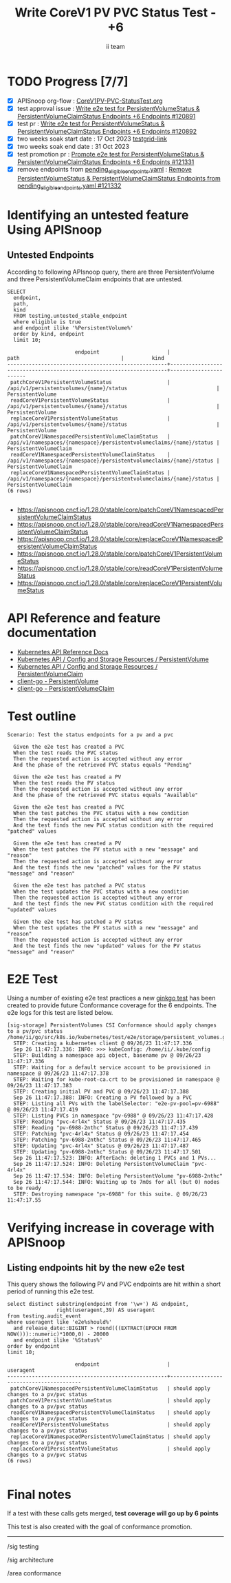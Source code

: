 # -*- ii: apisnoop; -*-
#+TITLE: Write CoreV1 PV PVC Status Test - +6
#+AUTHOR: ii team
#+TODO: TODO(t) NEXT(n) IN-PROGRESS(i) BLOCKED(b) | DONE(d)
#+OPTIONS: toc:nil tags:nil todo:nil
#+EXPORT_SELECT_TAGS: export
#+PROPERTY: header-args:sql-mode :product postgres


* TODO Progress [7/7]                                                   :export:
- [X] APISnoop org-flow : [[https://github.com/apisnoop/ticket-writing/blob/master/CoreV1PV-PVC-StatusTest.org][CoreV1PV-PVC-StatusTest.org]]
- [X] test approval issue : [[https://issues.k8s.io/120891][Write e2e test for PersistentVolumeStatus & PersistentVolumeClaimStatus Endpoints +6 Endpoints #120891]]
- [X] test pr : [[https://pr.k8s.io/120892][Write e2e test for PersistentVolumeStatus & PersistentVolumeClaimStatus Endpoints +6 Endpoints #120892]]
- [X] two weeks soak start date : 17 Oct 2023 [[https://testgrid.k8s.io/sig-release-master-blocking#gce-cos-master-default&width=5&graph-metrics=test-duration-minutes&include-filter-by-regex=should.apply.changes.to.a.pv/pvc.status][testgrid-link]]
- [X] two weeks soak end date : 31 Oct 2023
- [X] test promotion pr : [[https://pr.k8s.io/121331][Promote e2e test for PersistentVolumeStatus & PersistentVolumeClaimStatus Endpoints +6 Endpoints #121331]]
- [X] remove endpoints from [[https://github.com/kubernetes/kubernetes/blob/master/test/conformance/testdata/pending_eligible_endpoints.yaml][pending_eligible_endpoints.yaml]] : [[https://github.com/kubernetes/kubernetes/pull/121332][Remove PersistentVolumeStatus & PersistentVolumeClaimStatus Endpoints from pending_eligible_endpoints.yaml #121332]]

* Identifying an untested feature Using APISnoop                     :export:
** Untested Endpoints

According to following APIsnoop query, there are three PersistentVolume and three PersistentVolumeClaim endpoints that are untested.

  #+NAME: untested_stable_core_endpoints
  #+begin_src sql-mode :eval never-export :exports both :session none
    SELECT
      endpoint,
      path,
      kind
      FROM testing.untested_stable_endpoint
      where eligible is true
      and endpoint ilike '%PersistentVolume%'
      order by kind, endpoint
      limit 10;
  #+end_src

  #+RESULTS: untested_stable_core_endpoints
  #+begin_SRC example
                        endpoint                      |                                path                                 |         kind
  ----------------------------------------------------+---------------------------------------------------------------------+-----------------------
   patchCoreV1PersistentVolumeStatus                  | /api/v1/persistentvolumes/{name}/status                             | PersistentVolume
   readCoreV1PersistentVolumeStatus                   | /api/v1/persistentvolumes/{name}/status                             | PersistentVolume
   replaceCoreV1PersistentVolumeStatus                | /api/v1/persistentvolumes/{name}/status                             | PersistentVolume
   patchCoreV1NamespacedPersistentVolumeClaimStatus   | /api/v1/namespaces/{namespace}/persistentvolumeclaims/{name}/status | PersistentVolumeClaim
   readCoreV1NamespacedPersistentVolumeClaimStatus    | /api/v1/namespaces/{namespace}/persistentvolumeclaims/{name}/status | PersistentVolumeClaim
   replaceCoreV1NamespacedPersistentVolumeClaimStatus | /api/v1/namespaces/{namespace}/persistentvolumeclaims/{name}/status | PersistentVolumeClaim
  (6 rows)

  #+end_SRC

- https://apisnoop.cncf.io/1.28.0/stable/core/patchCoreV1NamespacedPersistentVolumeClaimStatus
- https://apisnoop.cncf.io/1.28.0/stable/core/readCoreV1NamespacedPersistentVolumeClaimStatus
- https://apisnoop.cncf.io/1.28.0/stable/core/replaceCoreV1NamespacedPersistentVolumeClaimStatus
- https://apisnoop.cncf.io/1.28.0/stable/core/patchCoreV1PersistentVolumeStatus
- https://apisnoop.cncf.io/1.28.0/stable/core/readCoreV1PersistentVolumeStatus
- https://apisnoop.cncf.io/1.28.0/stable/core/replaceCoreV1PersistentVolumeStatus

* API Reference and feature documentation                               :export:

- [[https://kubernetes.io/docs/reference/kubernetes-api/][Kubernetes API Reference Docs]]
- [[https://kubernetes.io/docs/reference/kubernetes-api/config-and-storage-resources/persistent-volume-v1/][Kubernetes API / Config and Storage Resources / PersistentVolume]]
- [[https://kubernetes.io/docs/reference/kubernetes-api/config-and-storage-resources/persistent-volume-claim-v1/][Kubernetes API / Config and Storage Resources / PersistentVolumeClaim]]
- [[https://github.com/kubernetes/client-go/tree/master/kubernetes/typed/core/v1/persistentvolume.go][client-go - PersistentVolume]]
- [[https://github.com/kubernetes/client-go/tree/master/kubernetes/typed/core/v1/persistentvolumeclaim.go][client-go - PersistentVolumeClaim]]

* Test outline                                                       :export:

#+begin_src
Scenario: Test the status endpoints for a pv and a pvc

  Given the e2e test has created a PVC
  When the test reads the PVC status
  Then the requested action is accepted without any error
  And the phase of the retrieved PVC status equals "Pending"

  Given the e2e test has created a PV
  When the test reads the PV status
  Then the requested action is accepted without any error
  And the phase of the retrieved PVC status equals "Available"

  Given the e2e test has created a PVC
  When the test patches the PVC status with a new condition
  Then the requested action is accepted without any error
  And the test finds the new PVC status condition with the required "patched" values

  Given the e2e test has created a PV
  When the test patches the PV status with a new "message" and "reason"
  Then the requested action is accepted without any error
  And the test finds the new "patched" values for the PV status "message" and "reason"

  Given the e2e test has patched a PVC status
  When the test updates the PVC status with a new condition
  Then the requested action is accepted without any error
  And the test finds the new PVC status condition with the required "updated" values

  Given the e2e test has patched a PV status
  When the test updates the PV status with a new "message" and "reason"
  Then the requested action is accepted without any error
  And the test finds the new "updated" values for the PV status "message" and "reason"
#+end_src

* E2E Test                                                           :export:

Using a number of existing e2e test practices a new [[https://github.com/ii/kubernetes/blob/create-pv-pvc-status-test/test/e2e/storage/persistent_volumes.go#L655-L784][ginkgo test]] has been created to provide future Conformance coverage for the 6 endpoints.
The e2e logs for this test are listed below.

#+begin_src
[sig-storage] PersistentVolumes CSI Conformance should apply changes to a pv/pvc status
/home/ii/go/src/k8s.io/kubernetes/test/e2e/storage/persistent_volumes.go:655
  STEP: Creating a kubernetes client @ 09/26/23 11:47:17.336
  Sep 26 11:47:17.336: INFO: >>> kubeConfig: /home/ii/.kube/config
  STEP: Building a namespace api object, basename pv @ 09/26/23 11:47:17.336
  STEP: Waiting for a default service account to be provisioned in namespace @ 09/26/23 11:47:17.378
  STEP: Waiting for kube-root-ca.crt to be provisioned in namespace @ 09/26/23 11:47:17.383
  STEP: Creating initial PV and PVC @ 09/26/23 11:47:17.388
  Sep 26 11:47:17.388: INFO: Creating a PV followed by a PVC
  STEP: Listing all PVs with the labelSelector: "e2e-pv-pool=pv-6988" @ 09/26/23 11:47:17.419
  STEP: Listing PVCs in namespace "pv-6988" @ 09/26/23 11:47:17.428
  STEP: Reading "pvc-4rl4x" Status @ 09/26/23 11:47:17.435
  STEP: Reading "pv-6988-2nthc" Status @ 09/26/23 11:47:17.439
  STEP: Patching "pvc-4rl4x" Status @ 09/26/23 11:47:17.454
  STEP: Patching "pv-6988-2nthc" Status @ 09/26/23 11:47:17.465
  STEP: Updating "pvc-4rl4x" Status @ 09/26/23 11:47:17.487
  STEP: Updating "pv-6988-2nthc" Status @ 09/26/23 11:47:17.501
  Sep 26 11:47:17.523: INFO: AfterEach: deleting 1 PVCs and 1 PVs...
  Sep 26 11:47:17.524: INFO: Deleting PersistentVolumeClaim "pvc-4rl4x"
  Sep 26 11:47:17.534: INFO: Deleting PersistentVolume "pv-6988-2nthc"
  Sep 26 11:47:17.544: INFO: Waiting up to 7m0s for all (but 0) nodes to be ready
  STEP: Destroying namespace "pv-6988" for this suite. @ 09/26/23 11:47:17.55
#+end_src

* Verifying increase in coverage with APISnoop                       :export:
** Listing endpoints hit by the new e2e test

This query shows the following PV and PVC endpoints are hit within a short period of running this e2e test.

#+begin_src sql-mode :eval never-export :exports both :session none
select distinct substring(endpoint from '\w+') AS endpoint,
                right(useragent,39) AS useragent
from testing.audit_event
where useragent like 'e2e%should%'
  and release_date::BIGINT > round(((EXTRACT(EPOCH FROM NOW()))::numeric)*1000,0) - 20000
  and endpoint ilike '%Status%'
order by endpoint
limit 10;
#+end_src

#+RESULTS:
#+begin_SRC example
                      endpoint                      |                useragent
----------------------------------------------------+-----------------------------------------
 patchCoreV1NamespacedPersistentVolumeClaimStatus   | should apply changes to a pv/pvc status
 patchCoreV1PersistentVolumeStatus                  | should apply changes to a pv/pvc status
 readCoreV1NamespacedPersistentVolumeClaimStatus    | should apply changes to a pv/pvc status
 readCoreV1PersistentVolumeStatus                   | should apply changes to a pv/pvc status
 replaceCoreV1NamespacedPersistentVolumeClaimStatus | should apply changes to a pv/pvc status
 replaceCoreV1PersistentVolumeStatus                | should apply changes to a pv/pvc status
(6 rows)

#+end_SRC

* Final notes                                                           :export:

If a test with these calls gets merged, *test coverage will go up by 6 points*

This test is also created with the goal of conformance promotion.

-----
/sig testing

/sig architecture

/area conformance
